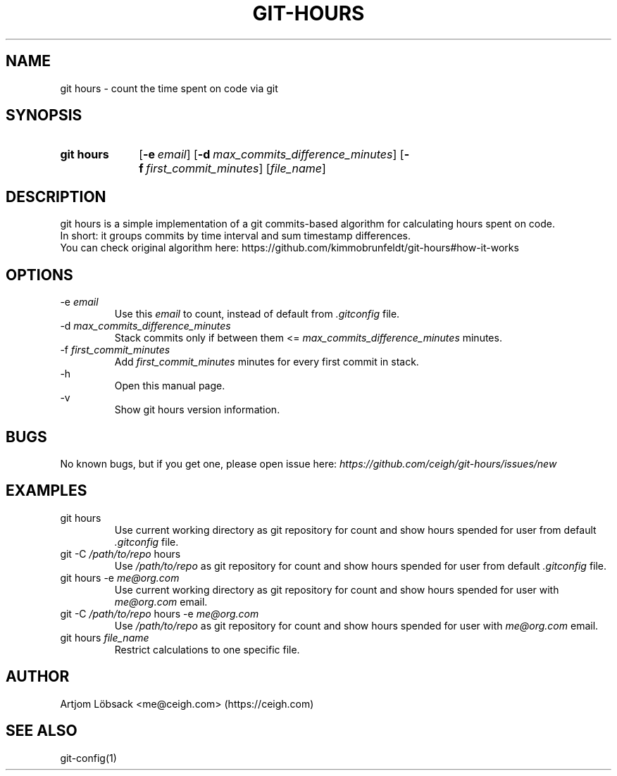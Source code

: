 .TH GIT\-HOURS 1 "5 Oct 2020" "1.3.0" "Git Hours Man Page"

.ll 80

.SH NAME
git hours \- count the time spent on code via git

.SH SYNOPSIS
.SY git\ hours
.OP \-e email
.OP \-d max_commits_difference_minutes
.OP \-f first_commit_minutes
.RI [ file_name ]
.YS

.SH DESCRIPTION
git hours is a simple implementation of a git commits\-based algorithm for calculating hours spent on code.
.br
In short: it groups commits by time interval and sum timestamp differences.
.br
You can check original algorithm here: https://github.com/kimmobrunfeldt/git-hours#how-it-works

.SH OPTIONS
\-e
.I email
.br
.in 14
Use this
.I email
to count, instead of default from
.I .gitconfig
file.
.br
.in
\-d
.I max_commits_difference_minutes
.br
.in 14
Stack commits only if between them <=
.I max_commits_difference_minutes
minutes.
.br
.in
\-f
.I first_commit_minutes
.br
.in 14
Add
.I first_commit_minutes
minutes for every first commit in stack.
.br
.in
\-h
.br
.in 14
Open this manual page.
.br
.in
\-v
.br
.in 14
Show git hours version information.
.in

.SH BUGS
No known bugs, but if you get one, please open issue here:
.I https://github.com/ceigh/git\-hours/issues/new

.SH EXAMPLES
git hours
.br
.in 14
Use current working directory as git repository for count and show hours spended for user from default
.I .gitconfig
file.
.br
.in
git -C
.I /path/to/repo
hours
.br
.in 14
Use
.I /path/to/repo
as git repository for count and show hours spended for user from default
.I .gitconfig
file.
.br
.in
git hours \-e
.I me@org.com
.br
.in 14
Use current working directory as git repository for count and show hours spended for user with
.I me@org.com
email.
.br
.in
git -C
.I /path/to/repo
hours \-e
.I me@org.com
.br
.in 14
Use
.I /path/to/repo
as git repository for count and show hours spended for user with
.I me@org.com
email.
.in
git hours
.I file_name
.br
.in 14
Restrict calculations to one specific file.
.in

.SH AUTHOR
Artjom Löbsack <me@ceigh.com> (https://ceigh.com)

.SH SEE ALSO
git-config(1)
